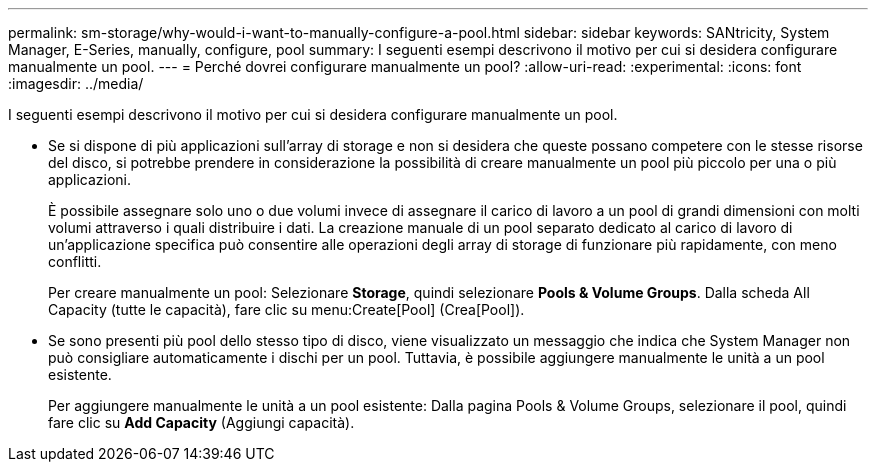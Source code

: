 ---
permalink: sm-storage/why-would-i-want-to-manually-configure-a-pool.html 
sidebar: sidebar 
keywords: SANtricity, System Manager, E-Series, manually, configure, pool 
summary: I seguenti esempi descrivono il motivo per cui si desidera configurare manualmente un pool. 
---
= Perché dovrei configurare manualmente un pool?
:allow-uri-read: 
:experimental: 
:icons: font
:imagesdir: ../media/


[role="lead"]
I seguenti esempi descrivono il motivo per cui si desidera configurare manualmente un pool.

* Se si dispone di più applicazioni sull'array di storage e non si desidera che queste possano competere con le stesse risorse del disco, si potrebbe prendere in considerazione la possibilità di creare manualmente un pool più piccolo per una o più applicazioni.
+
È possibile assegnare solo uno o due volumi invece di assegnare il carico di lavoro a un pool di grandi dimensioni con molti volumi attraverso i quali distribuire i dati. La creazione manuale di un pool separato dedicato al carico di lavoro di un'applicazione specifica può consentire alle operazioni degli array di storage di funzionare più rapidamente, con meno conflitti.

+
Per creare manualmente un pool: Selezionare *Storage*, quindi selezionare *Pools & Volume Groups*. Dalla scheda All Capacity (tutte le capacità), fare clic su menu:Create[Pool] (Crea[Pool]).

* Se sono presenti più pool dello stesso tipo di disco, viene visualizzato un messaggio che indica che System Manager non può consigliare automaticamente i dischi per un pool. Tuttavia, è possibile aggiungere manualmente le unità a un pool esistente.
+
Per aggiungere manualmente le unità a un pool esistente: Dalla pagina Pools & Volume Groups, selezionare il pool, quindi fare clic su *Add Capacity* (Aggiungi capacità).


